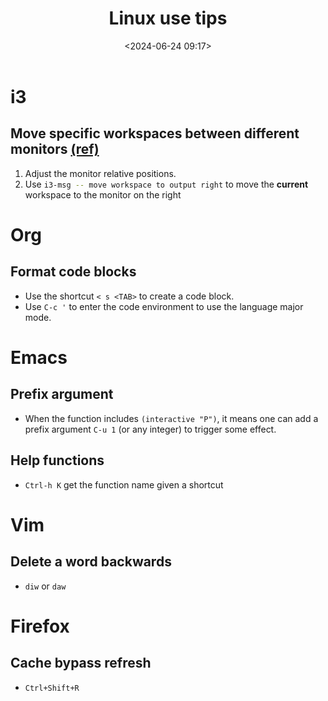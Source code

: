 #+title: Linux use tips
#+date: <2024-06-24 09:17>
#+description: This post records some linux use tips
#+filetags: tool linux i3 arch

* i3
** Move specific workspaces between different monitors [[https://i3wm.org/docs/user-contributed/swapping-workspaces.html][(ref)]]
1. Adjust the monitor relative positions.
2. Use src_bash[:exports code]{i3-msg -- move workspace to output right} to move the **current** workspace to the monitor on the right

* Org
** Format code blocks
- Use the shortcut ~< s <TAB>~ to create a code block.
- Use ~C-c '~ to enter the code environment to use the language major mode.

* Emacs
** Prefix argument
- When the function includes ~(interactive "P")~, it means one can add a prefix argument ~C-u 1~ (or any integer) to trigger some effect.

** Help functions
- ~Ctrl-h K~ get the function name given a shortcut

* Vim
** Delete a word backwards
- ~diw~ or ~daw~

* Firefox
** Cache bypass refresh
- ~Ctrl+Shift+R~
